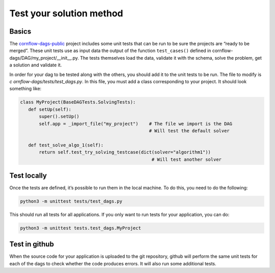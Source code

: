 Test your solution method
=============================================

Basics
---------------

The `cornflow-dags-public <https://github.com/baobabsoluciones/cornflow-dags-public>`_ project includes some unit tests that can be run to be sure the projects are “ready to be merged”. These unit tests use as input data the output of the function ``test_cases()`` defined in cornflow-dags/DAG/my_project/__init__.py. The tests themselves load the data, validate it with the schema, solve the problem, get a solution and validate it.

In order for your dag to be tested along with the others, you should add it to the unit tests to be run. The file to modify is `c
ornflow-dags/tests/test_dags.py`. In this file, you must add a class corresponding to your project. It should look something like: 

.. code-block:: python

    class MyProject(BaseDAGTests.SolvingTests):
       def setUp(self):
           super().setUp()
           self.app = _import_file("my_project")    # The file we import is the DAG
                                                    # Will test the default solver

       def test_solve_algo_1(self):
           return self.test_try_solving_testcase(dict(solver="algorithm1"))
                                                     # Will test another solver


Test locally
---------------

Once the tests are defined, it’s possible to run them in the local machine. To do this, you need to do the following:

.. code-block:: bash

    python3 -m unittest tests/test_dags.py


This should run all tests for all applications. If you only want to run tests for your application, you can do:

.. code-block:: bash

    python3 -m unittest tests.test_dags.MyProject


Test in github
-----------------

When the source code for your application is uploaded to the git repository, github will perform the same unit tests for each of the dags to check whether the code produces errors. It will also run some additional tests.
